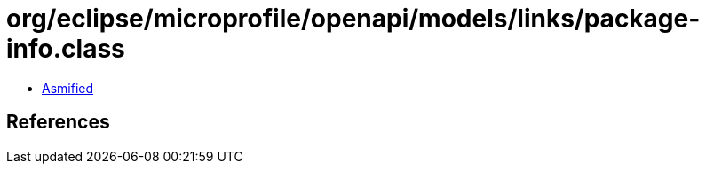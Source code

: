 = org/eclipse/microprofile/openapi/models/links/package-info.class

 - link:package-info-asmified.java[Asmified]

== References

